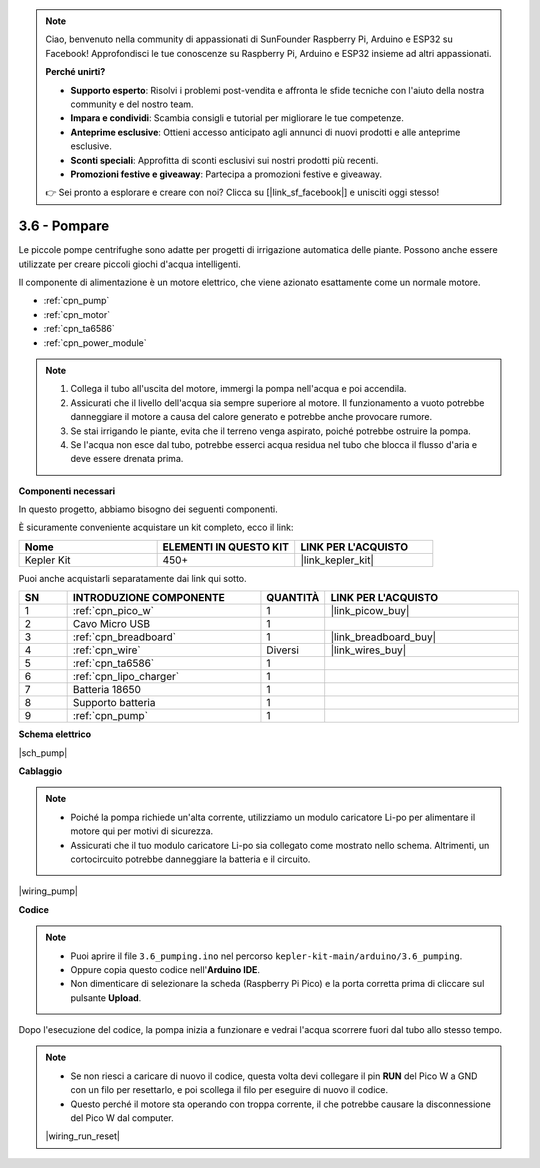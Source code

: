 .. note::

    Ciao, benvenuto nella community di appassionati di SunFounder Raspberry Pi, Arduino e ESP32 su Facebook! Approfondisci le tue conoscenze su Raspberry Pi, Arduino e ESP32 insieme ad altri appassionati.

    **Perché unirti?**

    - **Supporto esperto**: Risolvi i problemi post-vendita e affronta le sfide tecniche con l'aiuto della nostra community e del nostro team.
    - **Impara e condividi**: Scambia consigli e tutorial per migliorare le tue competenze.
    - **Anteprime esclusive**: Ottieni accesso anticipato agli annunci di nuovi prodotti e alle anteprime esclusive.
    - **Sconti speciali**: Approfitta di sconti esclusivi sui nostri prodotti più recenti.
    - **Promozioni festive e giveaway**: Partecipa a promozioni festive e giveaway.

    👉 Sei pronto a esplorare e creare con noi? Clicca su [|link_sf_facebook|] e unisciti oggi stesso!

.. _ar_pump:

3.6 - Pompare
=======================


Le piccole pompe centrifughe sono adatte per progetti di irrigazione automatica delle piante.
Possono anche essere utilizzate per creare piccoli giochi d'acqua intelligenti.

Il componente di alimentazione è un motore elettrico, che viene azionato esattamente come un normale motore.

* :ref:`cpn_pump`
* :ref:`cpn_motor`
* :ref:`cpn_ta6586`
* :ref:`cpn_power_module`

.. note::

    #. Collega il tubo all'uscita del motore, immergi la pompa nell'acqua e poi accendila.
    #. Assicurati che il livello dell'acqua sia sempre superiore al motore. Il funzionamento a vuoto potrebbe danneggiare il motore a causa del calore generato e potrebbe anche provocare rumore.
    #. Se stai irrigando le piante, evita che il terreno venga aspirato, poiché potrebbe ostruire la pompa.
    #. Se l'acqua non esce dal tubo, potrebbe esserci acqua residua nel tubo che blocca il flusso d'aria e deve essere drenata prima.

**Componenti necessari**

In questo progetto, abbiamo bisogno dei seguenti componenti.

È sicuramente conveniente acquistare un kit completo, ecco il link:

.. list-table::
    :widths: 20 20 20
    :header-rows: 1

    *   - Nome	
        - ELEMENTI IN QUESTO KIT
        - LINK PER L'ACQUISTO
    *   - Kepler Kit	
        - 450+
        - |link_kepler_kit|

Puoi anche acquistarli separatamente dai link qui sotto.

.. list-table::
    :widths: 5 20 5 20
    :header-rows: 1

    *   - SN
        - INTRODUZIONE COMPONENTE	
        - QUANTITÀ
        - LINK PER L'ACQUISTO

    *   - 1
        - :ref:`cpn_pico_w`
        - 1
        - |link_picow_buy|
    *   - 2
        - Cavo Micro USB
        - 1
        - 
    *   - 3
        - :ref:`cpn_breadboard`
        - 1
        - |link_breadboard_buy|
    *   - 4
        - :ref:`cpn_wire`
        - Diversi
        - |link_wires_buy|
    *   - 5
        - :ref:`cpn_ta6586`
        - 1
        - 
    *   - 6
        - :ref:`cpn_lipo_charger`
        - 1
        -  
    *   - 7
        - Batteria 18650
        - 1
        -  
    *   - 8
        - Supporto batteria
        - 1
        -  
    *   - 9
        - :ref:`cpn_pump`
        - 1
        -  

**Schema elettrico**

|sch_pump|

**Cablaggio**

.. note::

    * Poiché la pompa richiede un'alta corrente, utilizziamo un modulo caricatore Li-po per alimentare il motore qui per motivi di sicurezza.
    * Assicurati che il tuo modulo caricatore Li-po sia collegato come mostrato nello schema. Altrimenti, un cortocircuito potrebbe danneggiare la batteria e il circuito.

|wiring_pump|

**Codice**

.. note::

   * Puoi aprire il file ``3.6_pumping.ino`` nel percorso ``kepler-kit-main/arduino/3.6_pumping``. 
   * Oppure copia questo codice nell'**Arduino IDE**.


   * Non dimenticare di selezionare la scheda (Raspberry Pi Pico) e la porta corretta prima di cliccare sul pulsante **Upload**.

.. raw:: html
    
    <iframe src=https://create.arduino.cc/editor/sunfounder01/4194feb8-92d4-4ab4-b51c-286d014af0a6/preview?embed style="height:510px;width:100%;margin:10px 0" frameborder=0></iframe> 


Dopo l'esecuzione del codice, la pompa inizia a funzionare e vedrai l'acqua scorrere fuori dal tubo allo stesso tempo.


.. note::

    * Se non riesci a caricare di nuovo il codice, questa volta devi collegare il pin **RUN** del Pico W a GND con un filo per resettarlo, e poi scollega il filo per eseguire di nuovo il codice.
    * Questo perché il motore sta operando con troppa corrente, il che potrebbe causare la disconnessione del Pico W dal computer.

    |wiring_run_reset|
